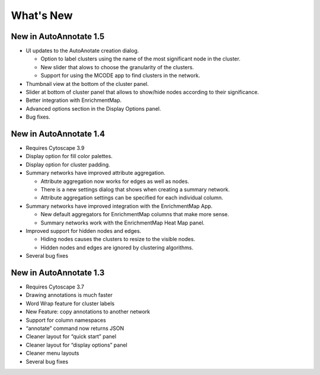 What's New
==========


New in AutoAnnotate 1.5
-----------------------

* UI updates to the AutoAnotate creation dialog.

  * Option to label clusters using the name of the most significant node in the cluster.
  * New slider that alows to choose the granularity of the clusters.
  * Support for using the MCODE app to find clusters in the network.

* Thumbnail view at the bottom of the cluster panel. 
* Slider at bottom of cluster panel that allows to show/hide nodes according to their significance.
* Better integration with EnrichmentMap.
* Advanced options section in the Display Options panel.
* Bug fixes.



New in AutoAnnotate 1.4
-----------------------

* Requires Cytoscape 3.9 
* Display option for fill color palettes.
* Display option for cluster padding.
* Summary networks have improved attribute aggregation.

  * Attribute aggregation now works for edges as well as nodes.
  * There is a new settings dialog that shows when creating a summary network.
  * Attribute aggregation settings can be specified for each individual column.

* Summary networks have improved integration with the EnrichmentMap App.

  * New default aggregators for EnrichmentMap columns that make more sense.
  * Summary networks work with the EnrichmentMap Heat Map panel.

* Improved support for hidden nodes and edges.

  * Hiding nodes causes the clusters to resize to the visible nodes.
  * Hidden nodes and edges are ignored by clustering algorithms.

* Several bug fixes


New in AutoAnnotate 1.3
-----------------------

* Requires Cytoscape 3.7 
* Drawing annotations is much faster
* Word Wrap feature for cluster labels
* New Feature: copy annotations to another network
* Support for column namespaces
* “annotate” command now returns JSON
* Cleaner layout for “quick start” panel
* Cleaner layout for “display options” panel
* Cleaner menu layouts
* Several bug fixes
